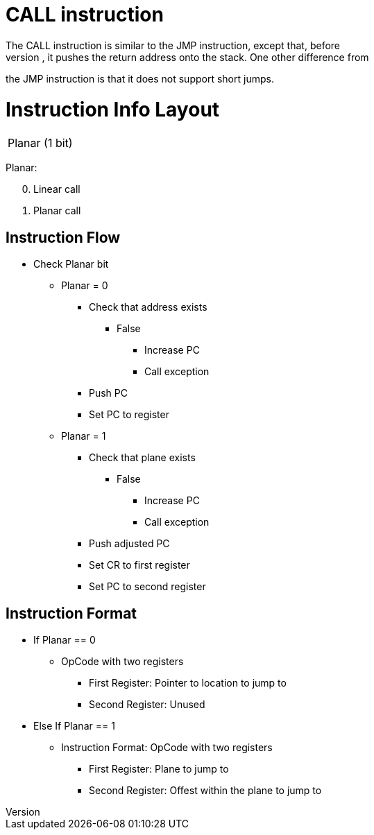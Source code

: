 CALL instruction
================
The CALL instruction is similar to the JMP instruction, except that, before
jumping, it pushes the return address onto the stack. One other difference from
the JMP instruction is that it does not support short jumps.

Instruction Info Layout
=======================
[width="33%"]
|===============
| Planar (1 bit)
|===============

Planar:
[start=0]
 . Linear call
 . Planar call

Instruction Flow
----------------
[options="compact"]
    * Check Planar bit
    ** Planar = 0
    *** Check that address exists
    **** False
    ***** Increase PC
    ***** Call exception
    *** Push PC
    *** Set PC to register
    ** Planar = 1
    *** Check that plane exists
    **** False
    ***** Increase PC
    ***** Call exception
    *** Push adjusted PC
    *** Set CR to first register
    *** Set PC to second register

Instruction Format
------------------
    * If Planar == 0
    ** OpCode with two registers
	*** First Register:     Pointer to location to jump to
	*** Second Register:    Unused
    * Else If Planar == 1
	** Instruction Format: OpCode with two registers
	*** First Register:     Plane to jump to
	*** Second Register:    Offest within the plane to jump to
